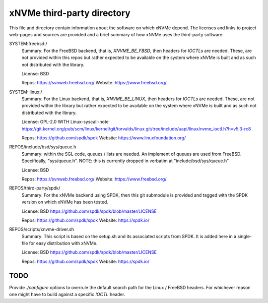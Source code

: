 =============================
 xNVMe third-party directory
=============================

This file and directory contain information about the software on which
xNVMe depend. The licenses and links to project web-pages and sources are
provided and a brief summary of how xNVMe uses the third-party software.

SYSTEM:freebsd:/
  Summary: For the FreeBSD backend, that is, `XNVME_BE_FBSD`, then headers for
  `IOCTLs` are needed. These, are not provided within this repos but rather
  expected to be available on the system where xNVMe is built and as such not
  distributed with the library.

  License: BSD

  Repos: https://svnweb.freebsd.org/
  Website: https://www.freebsd.org/

SYSTEM::linux:/
  Summary: For the Linux backend, that is, `XNVME_BE_LINUX`, then headers for
  `IOCTLs` are needed. These, are not provided within the library but rather
  expected to be available on the system where xNVMe is built and as such not
  distributed with the library.

  License: GPL-2.0 WITH Linux-syscall-note
  https://git.kernel.org/pub/scm/linux/kernel/git/torvalds/linux.git/tree/include/uapi/linux/nvme_ioctl.h?h=v5.3-rc8

  Repos: https://github.com/spdk/spdk
  Website: https://www.linuxfoundation.org/

REPOS/include/bsd/sys/queue.h
  Summary: within the SGL code, queues / lists are needed. An implement of
  queues are used from FreeBSD. Specifically, "sys/queue.h". NOTE: this is
  currently dropped in verbatim at "include/bsd/sys/queue.h"

  License: BSD

  Repos: https://svnweb.freebsd.org/
  Website: https://www.freebsd.org/

REPOS/third-party/spdk/
  Summary: For the xNVMe backend using SPDK, then this git submodule is
  provided and tagged with the SPDK version on which xNVMe has been tested.

  License: BSD
  https://github.com/spdk/spdk/blob/master/LICENSE

  Repos: https://github.com/spdk/spdk
  Website: https://spdk.io/

REPOS/scripts/xnvme-driver.sh
  Summary: This script is based on the setup.sh and its associated scripts from
  SPDK. It is added here in a single-file for easy distribution with xNVMe.

  License: BSD
  https://github.com/spdk/spdk/blob/master/LICENSE

  Repos: https://github.com/spdk/spdk
  Website: https://spdk.io/


TODO
====

Provide `./configure` options to overrule the default search path for the Linux
/ FreeBSD headers. For whichever reason one might have to build against a
specific `IOCTL` header.
